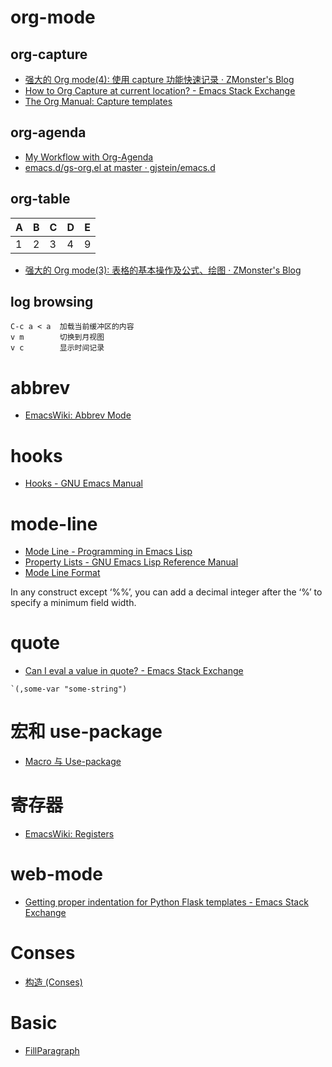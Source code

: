 * org-mode
** org-capture
   + [[http://www.zmonster.me/2018/02/28/org-mode-capture.html][强大的 Org mode(4): 使用 capture 功能快速记录 · ZMonster's Blog]]
   + [[https://emacs.stackexchange.com/questions/30595/how-to-org-capture-at-current-location][How to Org Capture at current location? - Emacs Stack Exchange]]
   + [[https://orgmode.org/manual/Capture-templates.html#Capture-templates][The Org Manual: Capture templates]]

** org-agenda
   + [[http://cachestocaches.com/2016/9/my-workflow-org-agenda/][My Workflow with Org-Agenda]]
   + [[https://github.com/gjstein/emacs.d/blob/master/config/gs-org.el][emacs.d/gs-org.el at master · gjstein/emacs.d]]

** org-table
   | A | B | C | D | E |
   |---+---+---+---+---|
   | 1 | 2 | 3 | 4 | 9 |
   #+TBLFM: $5=$1 + $2 * $4
  
   + [[http://www.zmonster.me/2016/06/03/org-mode-table.html][强大的 Org mode(3): 表格的基本操作及公式、绘图 · ZMonster's Blog]]

** log browsing
   #+BEGIN_EXAMPLE
     C-c a < a  加载当前缓冲区的内容
     v m        切换到月视图
     v c        显示时间记录
   #+END_EXAMPLE

* abbrev
  + [[https://www.emacswiki.org/emacs/AbbrevMode][EmacsWiki: Abbrev Mode]]

* hooks
  + [[https://www.gnu.org/software/emacs/manual/html_node/emacs/Hooks.html][Hooks - GNU Emacs Manual]]
    
* mode-line
  + [[https://www.gnu.org/software/emacs/manual/html_node/eintr/Mode-Line.html][Mode Line - Programming in Emacs Lisp]]
  + [[https://www.gnu.org/software/emacs/manual/html_node/elisp/Property-Lists.html][Property Lists - GNU Emacs Lisp Reference Manual]]
  + [[https://www.gnu.org/software/emacs/manual/html_node/elisp/Mode-Line-Format.html#Mode-Line-Format][Mode Line Format]]

  In any construct except ‘%%’, you can add a decimal integer after the ‘%’ to specify a minimum field width.

* quote
  + [[https://emacs.stackexchange.com/questions/24298/can-i-eval-a-value-in-quote][Can I eval a value in quote? - Emacs Stack Exchange]]
    
  #+BEGIN_SRC elisp
    `(,some-var "some-string")
  #+END_SRC

* 宏和 use-package
  + [[https://github.com/emacs-china/Spacemacs-rocks#%25E7%25AC%25AC%25E4%25B9%259D%25E5%25A4%25A9macro-%25E4%25B8%258E-use-package][Macro 与 Use-package]]

* 寄存器
  + [[https://www.emacswiki.org/emacs/Registers][EmacsWiki: Registers]]

* web-mode
  + [[https://emacs.stackexchange.com/questions/23810/getting-proper-indentation-for-python-flask-templates][Getting proper indentation for Python Flask templates - Emacs Stack Exchange]]

* Conses
  + [[https://acl.readthedocs.io/en/latest/zhCN/ch3-cn.html#conses][构造 (Conses)]]

* Basic
  + [[https://www.emacswiki.org/emacs/FillParagraph][FillParagraph]]

